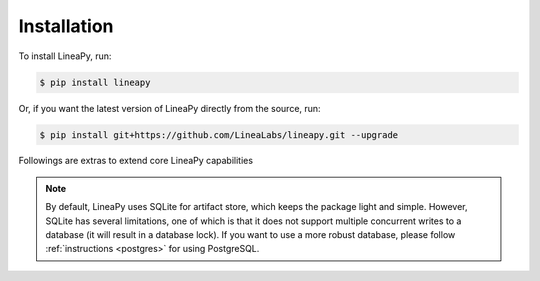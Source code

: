 .. _setup:

Installation
============

To install LineaPy, run:

.. code:: bash

    $ pip install lineapy

Or, if you want the latest version of LineaPy directly from the source, run:

.. code:: bash

    $ pip install git+https://github.com/LineaLabs/lineapy.git --upgrade

Followings are extras to extend core LineaPy capabilities

+----------+---------------------------------------+----------------------------------------------+
| extra    | pip install command                   | enables                                      |
+==========+=======================================+==============================================+
| minimal  | :code:`pip install lineapy[minimal]`  | Bare bone dependencies for LineaPy           |
+==========+=======================================+==============================================+
| dev      | :code:`pip install lineapy[dev]`      | All LineaPy tests related dependencies       |
+----------+---------------------------------------+----------------------------------------------+
| graph    | :code:`pip install lineapy[graph]`    | Dependencies to visualize LineaPy node graph |
+----------+---------------------------------------+----------------------------------------------+
| postgres | :code:`pip install lineapy[postgres]` | Dependencies to use PostgreSQL backend       |
+----------+---------------------------------------+----------------------------------------------+

.. note::

    By default, LineaPy uses SQLite for artifact store, which keeps the package light and simple.
    However, SQLite has several limitations, one of which is that it does not support multiple concurrent
    writes to a database (it will result in a database lock). If you want to use a more robust database,
    please follow :ref:`instructions <postgres>` for using PostgreSQL.
